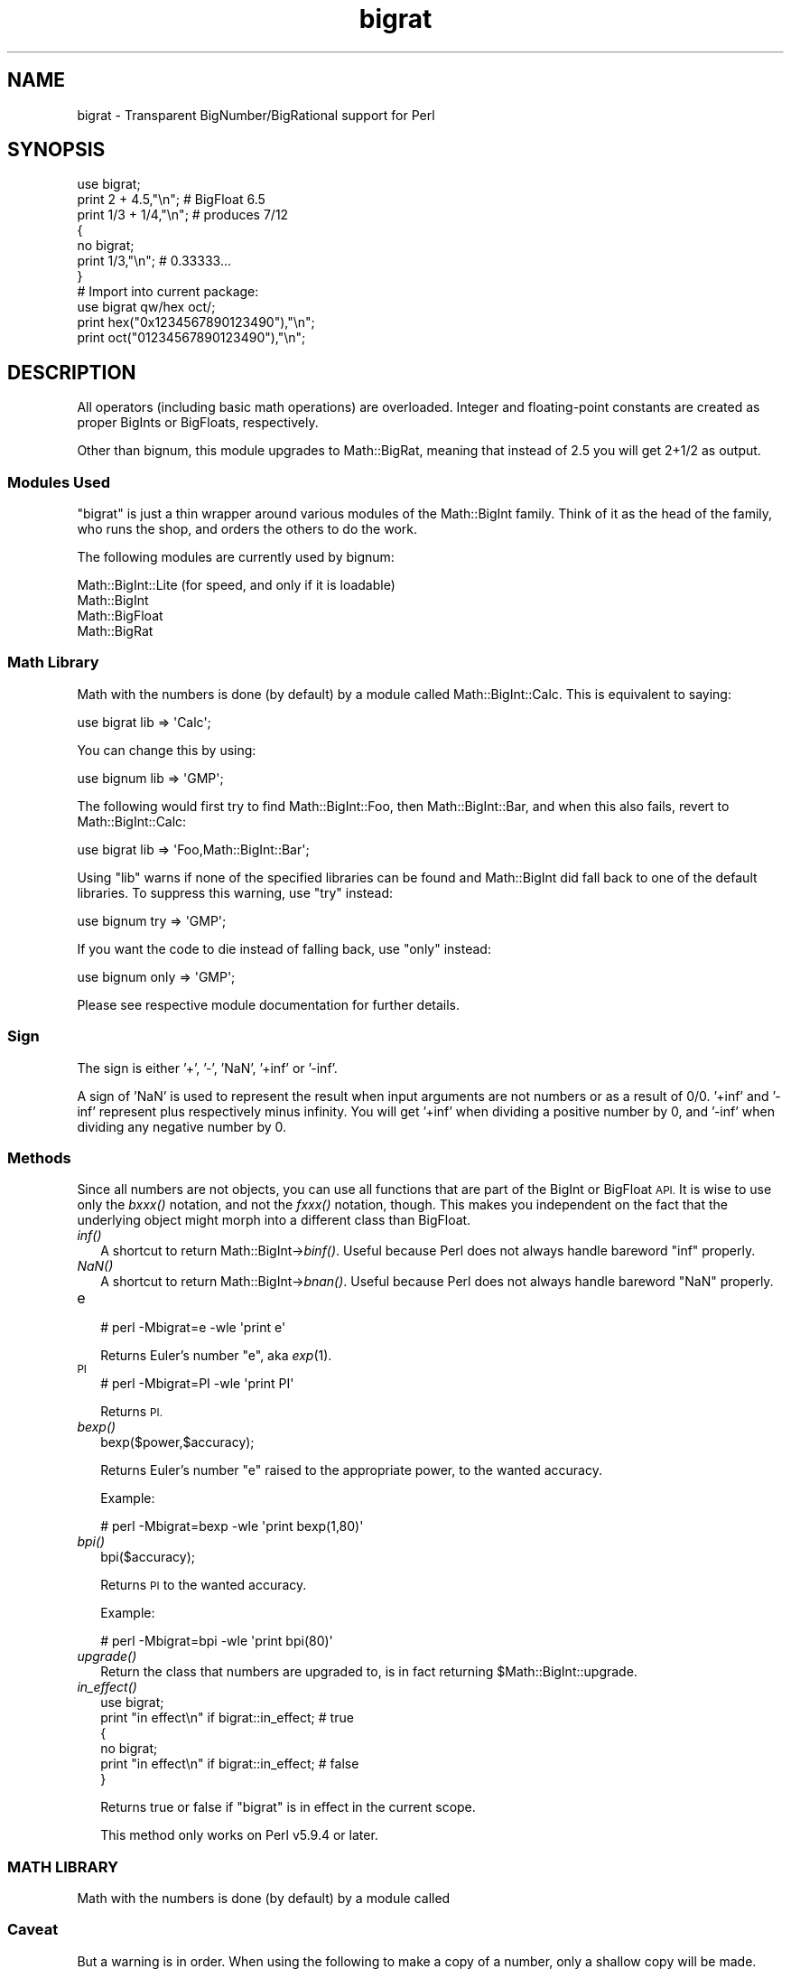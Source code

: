 .\" Automatically generated by Pod::Man 2.27 (Pod::Simple 3.28)
.\"
.\" Standard preamble:
.\" ========================================================================
.de Sp \" Vertical space (when we can't use .PP)
.if t .sp .5v
.if n .sp
..
.de Vb \" Begin verbatim text
.ft CW
.nf
.ne \\$1
..
.de Ve \" End verbatim text
.ft R
.fi
..
.\" Set up some character translations and predefined strings.  \*(-- will
.\" give an unbreakable dash, \*(PI will give pi, \*(L" will give a left
.\" double quote, and \*(R" will give a right double quote.  \*(C+ will
.\" give a nicer C++.  Capital omega is used to do unbreakable dashes and
.\" therefore won't be available.  \*(C` and \*(C' expand to `' in nroff,
.\" nothing in troff, for use with C<>.
.tr \(*W-
.ds C+ C\v'-.1v'\h'-1p'\s-2+\h'-1p'+\s0\v'.1v'\h'-1p'
.ie n \{\
.    ds -- \(*W-
.    ds PI pi
.    if (\n(.H=4u)&(1m=24u) .ds -- \(*W\h'-12u'\(*W\h'-12u'-\" diablo 10 pitch
.    if (\n(.H=4u)&(1m=20u) .ds -- \(*W\h'-12u'\(*W\h'-8u'-\"  diablo 12 pitch
.    ds L" ""
.    ds R" ""
.    ds C` ""
.    ds C' ""
'br\}
.el\{\
.    ds -- \|\(em\|
.    ds PI \(*p
.    ds L" ``
.    ds R" ''
.    ds C`
.    ds C'
'br\}
.\"
.\" Escape single quotes in literal strings from groff's Unicode transform.
.ie \n(.g .ds Aq \(aq
.el       .ds Aq '
.\"
.\" If the F register is turned on, we'll generate index entries on stderr for
.\" titles (.TH), headers (.SH), subsections (.SS), items (.Ip), and index
.\" entries marked with X<> in POD.  Of course, you'll have to process the
.\" output yourself in some meaningful fashion.
.\"
.\" Avoid warning from groff about undefined register 'F'.
.de IX
..
.nr rF 0
.if \n(.g .if rF .nr rF 1
.if (\n(rF:(\n(.g==0)) \{
.    if \nF \{
.        de IX
.        tm Index:\\$1\t\\n%\t"\\$2"
..
.        if !\nF==2 \{
.            nr % 0
.            nr F 2
.        \}
.    \}
.\}
.rr rF
.\"
.\" Accent mark definitions (@(#)ms.acc 1.5 88/02/08 SMI; from UCB 4.2).
.\" Fear.  Run.  Save yourself.  No user-serviceable parts.
.    \" fudge factors for nroff and troff
.if n \{\
.    ds #H 0
.    ds #V .8m
.    ds #F .3m
.    ds #[ \f1
.    ds #] \fP
.\}
.if t \{\
.    ds #H ((1u-(\\\\n(.fu%2u))*.13m)
.    ds #V .6m
.    ds #F 0
.    ds #[ \&
.    ds #] \&
.\}
.    \" simple accents for nroff and troff
.if n \{\
.    ds ' \&
.    ds ` \&
.    ds ^ \&
.    ds , \&
.    ds ~ ~
.    ds /
.\}
.if t \{\
.    ds ' \\k:\h'-(\\n(.wu*8/10-\*(#H)'\'\h"|\\n:u"
.    ds ` \\k:\h'-(\\n(.wu*8/10-\*(#H)'\`\h'|\\n:u'
.    ds ^ \\k:\h'-(\\n(.wu*10/11-\*(#H)'^\h'|\\n:u'
.    ds , \\k:\h'-(\\n(.wu*8/10)',\h'|\\n:u'
.    ds ~ \\k:\h'-(\\n(.wu-\*(#H-.1m)'~\h'|\\n:u'
.    ds / \\k:\h'-(\\n(.wu*8/10-\*(#H)'\z\(sl\h'|\\n:u'
.\}
.    \" troff and (daisy-wheel) nroff accents
.ds : \\k:\h'-(\\n(.wu*8/10-\*(#H+.1m+\*(#F)'\v'-\*(#V'\z.\h'.2m+\*(#F'.\h'|\\n:u'\v'\*(#V'
.ds 8 \h'\*(#H'\(*b\h'-\*(#H'
.ds o \\k:\h'-(\\n(.wu+\w'\(de'u-\*(#H)/2u'\v'-.3n'\*(#[\z\(de\v'.3n'\h'|\\n:u'\*(#]
.ds d- \h'\*(#H'\(pd\h'-\w'~'u'\v'-.25m'\f2\(hy\fP\v'.25m'\h'-\*(#H'
.ds D- D\\k:\h'-\w'D'u'\v'-.11m'\z\(hy\v'.11m'\h'|\\n:u'
.ds th \*(#[\v'.3m'\s+1I\s-1\v'-.3m'\h'-(\w'I'u*2/3)'\s-1o\s+1\*(#]
.ds Th \*(#[\s+2I\s-2\h'-\w'I'u*3/5'\v'-.3m'o\v'.3m'\*(#]
.ds ae a\h'-(\w'a'u*4/10)'e
.ds Ae A\h'-(\w'A'u*4/10)'E
.    \" corrections for vroff
.if v .ds ~ \\k:\h'-(\\n(.wu*9/10-\*(#H)'\s-2\u~\d\s+2\h'|\\n:u'
.if v .ds ^ \\k:\h'-(\\n(.wu*10/11-\*(#H)'\v'-.4m'^\v'.4m'\h'|\\n:u'
.    \" for low resolution devices (crt and lpr)
.if \n(.H>23 .if \n(.V>19 \
\{\
.    ds : e
.    ds 8 ss
.    ds o a
.    ds d- d\h'-1'\(ga
.    ds D- D\h'-1'\(hy
.    ds th \o'bp'
.    ds Th \o'LP'
.    ds ae ae
.    ds Ae AE
.\}
.rm #[ #] #H #V #F C
.\" ========================================================================
.\"
.IX Title "bigrat 3"
.TH bigrat 3 "2014-04-04" "perl v5.18.2" "User Contributed Perl Documentation"
.\" For nroff, turn off justification.  Always turn off hyphenation; it makes
.\" way too many mistakes in technical documents.
.if n .ad l
.nh
.SH "NAME"
bigrat \- Transparent BigNumber/BigRational support for Perl
.SH "SYNOPSIS"
.IX Header "SYNOPSIS"
.Vb 1
\&  use bigrat;
\&
\&  print 2 + 4.5,"\en";                   # BigFloat 6.5
\&  print 1/3 + 1/4,"\en";                 # produces 7/12
\&
\&  {
\&    no bigrat;
\&    print 1/3,"\en";                     # 0.33333...
\&  }
\&
\&  # Import into current package:
\&  use bigrat qw/hex oct/;
\&  print hex("0x1234567890123490"),"\en";
\&  print oct("01234567890123490"),"\en";
.Ve
.SH "DESCRIPTION"
.IX Header "DESCRIPTION"
All operators (including basic math operations) are overloaded. Integer and
floating-point constants are created as proper BigInts or BigFloats,
respectively.
.PP
Other than bignum, this module upgrades to Math::BigRat, meaning that
instead of 2.5 you will get 2+1/2 as output.
.SS "Modules Used"
.IX Subsection "Modules Used"
\&\f(CW\*(C`bigrat\*(C'\fR is just a thin wrapper around various modules of the Math::BigInt
family. Think of it as the head of the family, who runs the shop, and orders
the others to do the work.
.PP
The following modules are currently used by bignum:
.PP
.Vb 4
\&        Math::BigInt::Lite      (for speed, and only if it is loadable)
\&        Math::BigInt
\&        Math::BigFloat
\&        Math::BigRat
.Ve
.SS "Math Library"
.IX Subsection "Math Library"
Math with the numbers is done (by default) by a module called
Math::BigInt::Calc. This is equivalent to saying:
.PP
.Vb 1
\&        use bigrat lib => \*(AqCalc\*(Aq;
.Ve
.PP
You can change this by using:
.PP
.Vb 1
\&        use bignum lib => \*(AqGMP\*(Aq;
.Ve
.PP
The following would first try to find Math::BigInt::Foo, then
Math::BigInt::Bar, and when this also fails, revert to Math::BigInt::Calc:
.PP
.Vb 1
\&        use bigrat lib => \*(AqFoo,Math::BigInt::Bar\*(Aq;
.Ve
.PP
Using \f(CW\*(C`lib\*(C'\fR warns if none of the specified libraries can be found and
Math::BigInt did fall back to one of the default libraries.
To suppress this warning, use \f(CW\*(C`try\*(C'\fR instead:
.PP
.Vb 1
\&        use bignum try => \*(AqGMP\*(Aq;
.Ve
.PP
If you want the code to die instead of falling back, use \f(CW\*(C`only\*(C'\fR instead:
.PP
.Vb 1
\&        use bignum only => \*(AqGMP\*(Aq;
.Ve
.PP
Please see respective module documentation for further details.
.SS "Sign"
.IX Subsection "Sign"
The sign is either '+', '\-', 'NaN', '+inf' or '\-inf'.
.PP
A sign of 'NaN' is used to represent the result when input arguments are not
numbers or as a result of 0/0. '+inf' and '\-inf' represent plus respectively
minus infinity. You will get '+inf' when dividing a positive number by 0, and
\&'\-inf' when dividing any negative number by 0.
.SS "Methods"
.IX Subsection "Methods"
Since all numbers are not objects, you can use all functions that are part of
the BigInt or BigFloat \s-1API.\s0 It is wise to use only the \fIbxxx()\fR notation, and not
the \fIfxxx()\fR notation, though. This makes you independent on the fact that the
underlying object might morph into a different class than BigFloat.
.IP "\fIinf()\fR" 2
.IX Item "inf()"
A shortcut to return Math::BigInt\->\fIbinf()\fR. Useful because Perl does not always
handle bareword \f(CW\*(C`inf\*(C'\fR properly.
.IP "\fINaN()\fR" 2
.IX Item "NaN()"
A shortcut to return Math::BigInt\->\fIbnan()\fR. Useful because Perl does not always
handle bareword \f(CW\*(C`NaN\*(C'\fR properly.
.IP "e" 2
.IX Item "e"
.Vb 1
\&        # perl \-Mbigrat=e \-wle \*(Aqprint e\*(Aq
.Ve
.Sp
Returns Euler's number \f(CW\*(C`e\*(C'\fR, aka \fIexp\fR\|(1).
.IP "\s-1PI\s0" 2
.IX Item "PI"
.Vb 1
\&        # perl \-Mbigrat=PI \-wle \*(Aqprint PI\*(Aq
.Ve
.Sp
Returns \s-1PI.\s0
.IP "\fIbexp()\fR" 2
.IX Item "bexp()"
.Vb 1
\&        bexp($power,$accuracy);
.Ve
.Sp
Returns Euler's number \f(CW\*(C`e\*(C'\fR raised to the appropriate power, to
the wanted accuracy.
.Sp
Example:
.Sp
.Vb 1
\&        # perl \-Mbigrat=bexp \-wle \*(Aqprint bexp(1,80)\*(Aq
.Ve
.IP "\fIbpi()\fR" 2
.IX Item "bpi()"
.Vb 1
\&        bpi($accuracy);
.Ve
.Sp
Returns \s-1PI\s0 to the wanted accuracy.
.Sp
Example:
.Sp
.Vb 1
\&        # perl \-Mbigrat=bpi \-wle \*(Aqprint bpi(80)\*(Aq
.Ve
.IP "\fIupgrade()\fR" 2
.IX Item "upgrade()"
Return the class that numbers are upgraded to, is in fact returning
\&\f(CW$Math::BigInt::upgrade\fR.
.IP "\fIin_effect()\fR" 2
.IX Item "in_effect()"
.Vb 1
\&        use bigrat;
\&
\&        print "in effect\en" if bigrat::in_effect;       # true
\&        {
\&          no bigrat;
\&          print "in effect\en" if bigrat::in_effect;     # false
\&        }
.Ve
.Sp
Returns true or false if \f(CW\*(C`bigrat\*(C'\fR is in effect in the current scope.
.Sp
This method only works on Perl v5.9.4 or later.
.SS "\s-1MATH LIBRARY\s0"
.IX Subsection "MATH LIBRARY"
Math with the numbers is done (by default) by a module called
.SS "Caveat"
.IX Subsection "Caveat"
But a warning is in order. When using the following to make a copy of a number,
only a shallow copy will be made.
.PP
.Vb 2
\&        $x = 9; $y = $x;
\&        $x = $y = 7;
.Ve
.PP
If you want to make a real copy, use the following:
.PP
.Vb 1
\&        $y = $x\->copy();
.Ve
.PP
Using the copy or the original with overloaded math is okay, e.g. the
following work:
.PP
.Vb 2
\&        $x = 9; $y = $x;
\&        print $x + 1, " ", $y,"\en";     # prints 10 9
.Ve
.PP
but calling any method that modifies the number directly will result in
\&\fBboth\fR the original and the copy being destroyed:
.PP
.Vb 2
\&        $x = 9; $y = $x;
\&        print $x\->badd(1), " ", $y,"\en";        # prints 10 10
\&
\&        $x = 9; $y = $x;
\&        print $x\->binc(1), " ", $y,"\en";        # prints 10 10
\&
\&        $x = 9; $y = $x;
\&        print $x\->bmul(2), " ", $y,"\en";        # prints 18 18
.Ve
.PP
Using methods that do not modify, but testthe contents works:
.PP
.Vb 2
\&        $x = 9; $y = $x;
\&        $z = 9 if $x\->is_zero();                # works fine
.Ve
.PP
See the documentation about the copy constructor and \f(CW\*(C`=\*(C'\fR in overload, as
well as the documentation in BigInt for further details.
.SS "Options"
.IX Subsection "Options"
bignum recognizes some options that can be passed while loading it via use.
The options can (currently) be either a single letter form, or the long form.
The following options exist:
.IP "a or accuracy" 2
.IX Item "a or accuracy"
This sets the accuracy for all math operations. The argument must be greater
than or equal to zero. See Math::BigInt's \fIbround()\fR function for details.
.Sp
.Vb 1
\&        perl \-Mbigrat=a,50 \-le \*(Aqprint sqrt(20)\*(Aq
.Ve
.Sp
Note that setting precision and accuracy at the same time is not possible.
.IP "p or precision" 2
.IX Item "p or precision"
This sets the precision for all math operations. The argument can be any
integer. Negative values mean a fixed number of digits after the dot, while
a positive value rounds to this digit left from the dot. 0 or 1 mean round to
integer. See Math::BigInt's \fIbfround()\fR function for details.
.Sp
.Vb 1
\&        perl \-Mbigrat=p,\-50 \-le \*(Aqprint sqrt(20)\*(Aq
.Ve
.Sp
Note that setting precision and accuracy at the same time is not possible.
.IP "t or trace" 2
.IX Item "t or trace"
This enables a trace mode and is primarily for debugging bignum or
Math::BigInt/Math::BigFloat.
.IP "l or lib" 2
.IX Item "l or lib"
Load a different math lib, see \*(L"\s-1MATH LIBRARY\*(R"\s0.
.Sp
.Vb 1
\&        perl \-Mbigrat=l,GMP \-e \*(Aqprint 2 ** 512\*(Aq
.Ve
.Sp
Currently there is no way to specify more than one library on the command
line. This means the following does not work:
.Sp
.Vb 1
\&        perl \-Mbignum=l,GMP,Pari \-e \*(Aqprint 2 ** 512\*(Aq
.Ve
.Sp
This will be hopefully fixed soon ;)
.IP "hex" 2
.IX Item "hex"
Override the built-in \fIhex()\fR method with a version that can handle big
numbers. This overrides it by exporting it to the current package. Under
Perl v5.10.0 and higher, this is not so necessary, as \fIhex()\fR is lexically
overridden in the current scope whenever the bigrat pragma is active.
.IP "oct" 2
.IX Item "oct"
Override the built-in \fIoct()\fR method with a version that can handle big
numbers. This overrides it by exporting it to the current package. Under
Perl v5.10.0 and higher, this is not so necessary, as \fIoct()\fR is lexically
overridden in the current scope whenever the bigrat pragma is active.
.IP "v or version" 2
.IX Item "v or version"
This prints out the name and version of all modules used and then exits.
.Sp
.Vb 1
\&        perl \-Mbigrat=v
.Ve
.SH "CAVEATS"
.IX Header "CAVEATS"
.IP "\fIin_effect()\fR" 2
.IX Item "in_effect()"
This method only works on Perl v5.9.4 or later.
.IP "\fIhex()\fR/\fIoct()\fR" 2
.IX Item "hex()/oct()"
\&\f(CW\*(C`bigint\*(C'\fR overrides these routines with versions that can also handle
big integer values. Under Perl prior to version v5.9.4, however, this
will not happen unless you specifically ask for it with the two
import tags \*(L"hex\*(R" and \*(L"oct\*(R" \- and then it will be global and cannot be
disabled inside a scope with \*(L"no bigint\*(R":
.Sp
.Vb 1
\&        use bigint qw/hex oct/;
\&
\&        print hex("0x1234567890123456");
\&        {
\&                no bigint;
\&                print hex("0x1234567890123456");
\&        }
.Ve
.Sp
The second call to \fIhex()\fR will warn about a non-portable constant.
.Sp
Compare this to:
.Sp
.Vb 1
\&        use bigint;
\&
\&        # will warn only under Perl older than v5.9.4
\&        print hex("0x1234567890123456");
.Ve
.SH "EXAMPLES"
.IX Header "EXAMPLES"
.Vb 6
\&        perl \-Mbigrat \-le \*(Aqprint sqrt(33)\*(Aq
\&        perl \-Mbigrat \-le \*(Aqprint 2*255\*(Aq
\&        perl \-Mbigrat \-le \*(Aqprint 4.5+2*255\*(Aq
\&        perl \-Mbigrat \-le \*(Aqprint 3/7 + 5/7 + 8/3\*(Aq
\&        perl \-Mbigrat \-le \*(Aqprint 12\->is_odd()\*(Aq;
\&        perl \-Mbignum=l,GMP \-le \*(Aqprint 7 ** 7777\*(Aq
.Ve
.SH "BUGS"
.IX Header "BUGS"
Please report any bugs or feature requests to
\&\f(CW\*(C`bug\-bignum at rt.cpan.org\*(C'\fR, or through the web interface at
<https://rt.cpan.org/Ticket/Create.html?Queue=bignum>
(requires login).
We will be notified, and then you'll automatically be notified of progress on
your bug as I make changes.
.SH "SUPPORT"
.IX Header "SUPPORT"
You can find documentation for this module with the perldoc command.
.PP
.Vb 1
\&    perldoc bigrat
.Ve
.PP
You can also look for information at:
.IP "\(bu" 4
\&\s-1RT: CPAN\s0's request tracker
.Sp
<https://rt.cpan.org/Public/Dist/Display.html?Name=bignum>
.IP "\(bu" 4
AnnoCPAN: Annotated \s-1CPAN\s0 documentation
.Sp
<http://annocpan.org/dist/bignum>
.IP "\(bu" 4
\&\s-1CPAN\s0 Ratings
.Sp
<http://cpanratings.perl.org/dist/bignum>
.IP "\(bu" 4
Search \s-1CPAN\s0
.Sp
<http://search.cpan.org/dist/bignum/>
.IP "\(bu" 4
\&\s-1CPAN\s0 Testers Matrix
.Sp
<http://matrix.cpantesters.org/?dist=bignum>
.IP "\(bu" 4
The Bignum mailing list
.RS 4
.IP "\(bu" 4
Post to mailing list
.Sp
\&\f(CW\*(C`bignum at lists.scsys.co.uk\*(C'\fR
.IP "\(bu" 4
View mailing list
.Sp
<http://lists.scsys.co.uk/pipermail/bignum/>
.IP "\(bu" 4
Subscribe/Unsubscribe
.Sp
<http://lists.scsys.co.uk/cgi\-bin/mailman/listinfo/bignum>
.RE
.RS 4
.RE
.SH "LICENSE"
.IX Header "LICENSE"
This program is free software; you may redistribute it and/or modify it under
the same terms as Perl itself.
.SH "SEE ALSO"
.IX Header "SEE ALSO"
bignum, bigint, Math::BigInt, Math::BigFloat, and Math::BigRat
as well as the backends Math::BigInt::FastCalc, Math::BigInt::GMP, and
Math::BigInt::Pari.
.SH "AUTHORS"
.IX Header "AUTHORS"
(C) by Tels <http://bloodgate.com/> in early 2002 \- 2007.
